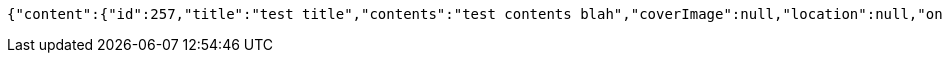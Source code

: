 [source,options="nowrap"]
----
{"content":{"id":257,"title":"test title","contents":"test contents blah","coverImage":null,"location":null,"onlineType":null,"meetStartAt":null,"meetEndAt":null,"createdAt":1510644722593,"updatedAt":1510644722593,"meetingStatus":"PUBLISHED","admins":[{"id":256,"name":"keesun","nickname":"keesun","imageUrl":null}],"topics":[],"attendees":[{"id":176,"userid":0,"userNickname":"attender.1","userImageUrl":null,"at":[2017,11,13,23,32,3,205000000],"status":"ENROLLED"}],"maxAttendees":10,"autoConfirm":false},"_links":{"meeting-view":{"href":"http://localhost:8080/api/meeting/257"}}}
----